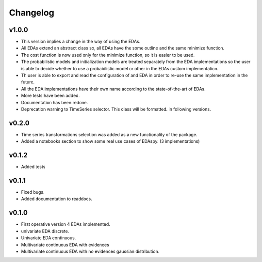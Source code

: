 *********
Changelog
*********

v1.0.0
======

- This version implies a change in the way of using the EDAs.
- All EDAs extend an abstract class so, all EDAs have the some outline and the same minimize function.
- The cost function is now used only for the minimize function, so it is easier to be used.
- The probabilistic models and initialization models are treated separately from the EDA implementations so the user is able to decide whether to use a probabilistic model or other in the EDAs custom implementation.
- Th user is able to export and read the configuration of and EDA in order to re-use the same implementation in the future.
- All the EDA implementations have their own name according to the state-of-the-art of EDAs.
- More tests have been added.
- Documentation has been redone.
- Deprecation warning to TimeSeries selector. This class will be formatted. in following versions.

v0.2.0
======

- Time series transformations selection was added as a new functionality of the package.
- Added a notebooks section to show some real use cases of EDAspy. (3 implementations)

v0.1.2
======

- Added tests

v0.1.1
======

- Fixed bugs.
- Added documentation to readdocs.

v0.1.0
======

- First operative version 4 EDAs implemented.
- univariate EDA discrete.
- Univariate EDA continuous.
- Multivariate continuous EDA with evidences
- Multivariate continuous EDA with no evidences gaussian distribution.